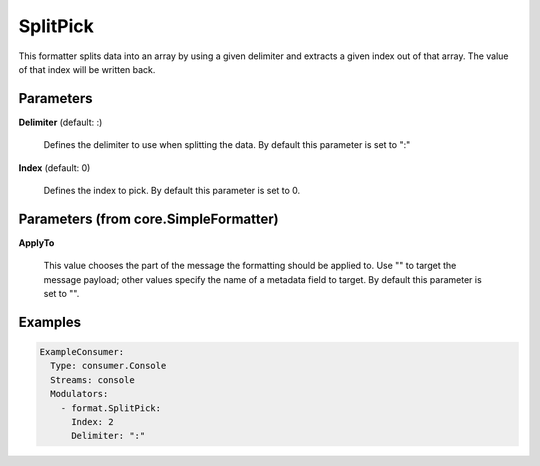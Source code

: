 .. Autogenerated by Gollum RST generator (docs/generator/*.go)

SplitPick
=========

This formatter splits data into an array by using a given delimiter and
extracts a given index out of that array. The value of that index will be
written back.




Parameters
----------

**Delimiter** (default: :)

  Defines the delimiter to use when splitting the data.
  By default this parameter is set to ":"
  
  

**Index** (default: 0)

  Defines the index to pick.
  By default this parameter is set to 0.
  
  

Parameters (from core.SimpleFormatter)
--------------------------------------

**ApplyTo**

  This value chooses the part of the message the formatting
  should be applied to. Use "" to target the message payload; other values
  specify the name of a metadata field to target.
  By default this parameter is set to "".
  
  

Examples
--------

.. code-block:: yaml

	 ExampleConsumer:
	   Type: consumer.Console
	   Streams: console
	   Modulators:
	     - format.SplitPick:
	       Index: 2
	       Delimiter: ":"
	
	


